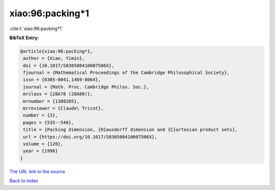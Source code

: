 xiao:96:packing*1
=================

:cite:t:`xiao:96:packing*1`

**BibTeX Entry:**

.. code-block:: bibtex

   @article{xiao:96:packing*1,
    author = {Xiao, Yimin},
    doi = {10.1017/S030500410007506X},
    fjournal = {Mathematical Proceedings of the Cambridge Philosophical Society},
    issn = {0305-0041,1469-8064},
    journal = {Math. Proc. Cambridge Philos. Soc.},
    mrclass = {28A78 (28A80)},
    mrnumber = {1388205},
    mrreviewer = {Claude\ Tricot},
    number = {3},
    pages = {535--546},
    title = {Packing dimension, {H}ausdorff dimension and {C}artesian product sets},
    url = {https://doi.org/10.1017/S030500410007506X},
    volume = {120},
    year = {1996}
   }
`The URL link to the source <ttps://doi.org/10.1017/S030500410007506X}>`_


`Back to index <../By-Cite-Keys.html>`_
